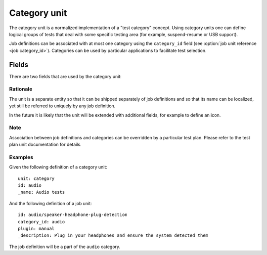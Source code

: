 .. _category_unit:

=============
Category unit
=============

The category unit is a normalized implementation of a "test category" concept.
Using category units one can define logical groups of tests that deal with some
specific testing area (for example, suspend-resume or USB support).

Job definitions can be associated with at most one category using the
``category_id`` field (see :option:`job unit reference <job category_id>`).
Categories can be used by particular applications to facilitate test selection.

Fields
-------

There are two fields that are used by the category unit:

.. program:: category

.. option:: id

    (mandatory) - This field defines the partial identifier of the category. It
    is similar to the ``id`` field on the job definition units.

.. option:: name

    (mandatory) - This field defines a human readable name of the category. It
    may be used in application user interfaces for displaying a group of tests.

    This field is translatable.

Rationale
=========

The unit is a separate entity so that it can be shipped separately of job
definitions and so that its name can be localized, yet still be referred to
uniquely by any job definition.

In the future it is likely that the unit will be extended with additional
fields, for example to define an icon.

Note
====

Association between job definitions and categories can be overridden by
a particular test plan. Please refer to the test plan unit documentation for
details.

Examples
========

Given the following definition of a category unit::

    unit: category
    id: audio
    _name: Audio tests

And the following definition of a job unit::

    id: audio/speaker-headphone-plug-detection
    category_id: audio
    plugin: manual
    _description: Plug in your headphones and ensure the system detected them

The job definition will be a part of the ``audio`` category.
